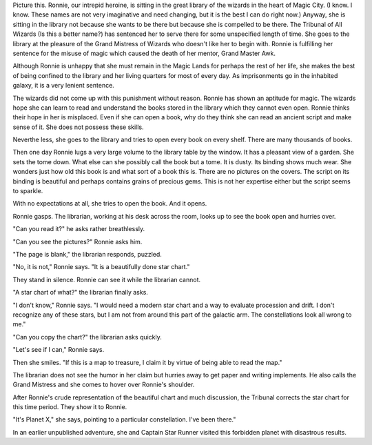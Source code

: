 .. title: In the Library
.. slug: In-the-library
.. date: 2019-07-28 10:11:00 UTC-05:00

Picture this. Ronnie, our intrepid heroine, is sitting in the great
library of the wizards in the heart of Magic City. (I know. I know.
These names are not very imaginative and need changing, but it is the
best I can do right now.) Anyway, she is sitting in the library not
because she wants to be there but because she is compelled to be there.
The Tribunal of All Wizards (Is this a better name?) has sentenced her
to serve there for some unspecified length of time. She goes to the
library at the pleasure of the Grand Mistress of Wizards who doesn't
like her to begin with. Ronnie is fulfilling her sentence for the misuse
of magic which caused the death of her mentor, Grand Master Awk.

Although Ronnie is unhappy that she must remain in the Magic Lands for
perhaps the rest of her life, she makes the best of being confined to
the library and her living quarters for most of every day. As
imprisonments go in the inhabited galaxy, it is a very lenient sentence.

The wizards did not come up with this punishment without reason. Ronnie
has shown an aptitude for magic. The wizards hope she can learn to read
and understand the books stored in the library which they cannot even
open. Ronnie thinks their hope in her is misplaced. Even if she can open
a book, why do they think she can read an ancient script and make sense
of it. She does not possess these skills.

Neverthe less, she goes to the library and tries to open every book on
every shelf. There are many thousands of books.

Then one day Ronnie lugs a very large volume to the library table by the
window. It has a pleasant view of a garden. She sets the tome down. What
else can she possibly call the book but a tome. It is dusty. Its binding
shows much wear. She wonders just how old this book is and what sort of
a book this is. There are no pictures on the covers. The script on its
binding is beautiful and perhaps contains grains of precious gems. This
is not her expertise either but the script seems to sparkle.

With no expectations at all, she tries to open the book. And it opens.

Ronnie gasps. The librarian, working at his desk across the room, looks
up to see the book open and hurries over.

"Can you read it?" he asks rather breathlessly.

"Can you see the pictures?" Ronnie asks him.

"The page is blank," the librarian responds, puzzled.

"No, it is not," Ronnie says. "It is a beautifully done star chart."

They stand in silence. Ronnie can see it while the librarian cannot.

"A star chart of what?" the librarian finally asks.

"I don't know," Ronnie says. "I would need a modern star chart and a way
to evaluate procession and drift. I don't recognize any of these stars,
but I am not from around this part of the galactic arm. The
constellations look all wrong to me."

"Can you copy the chart?" the librarian asks quickly.

"Let's see if I can," Ronnie says.

Then she smiles. "If this is a map to treasure, I claim it by virtue of
being able to read the map."

The librarian does not see the humor in her claim but hurries away to
get paper and writing implements. He also calls the Grand Mistress and
she comes to hover over Ronnie's shoulder.

After Ronnie's crude representation of the beautiful chart and much
discussion, the Tribunal corrects the star chart for this time period.
They show it to Ronnie.

"It's Planet X," she says, pointing to a particular constellation. I've
been there."

In an earlier unpublished adventure, she and Captain Star Runner visited
this forbidden planet with disastrous results.
